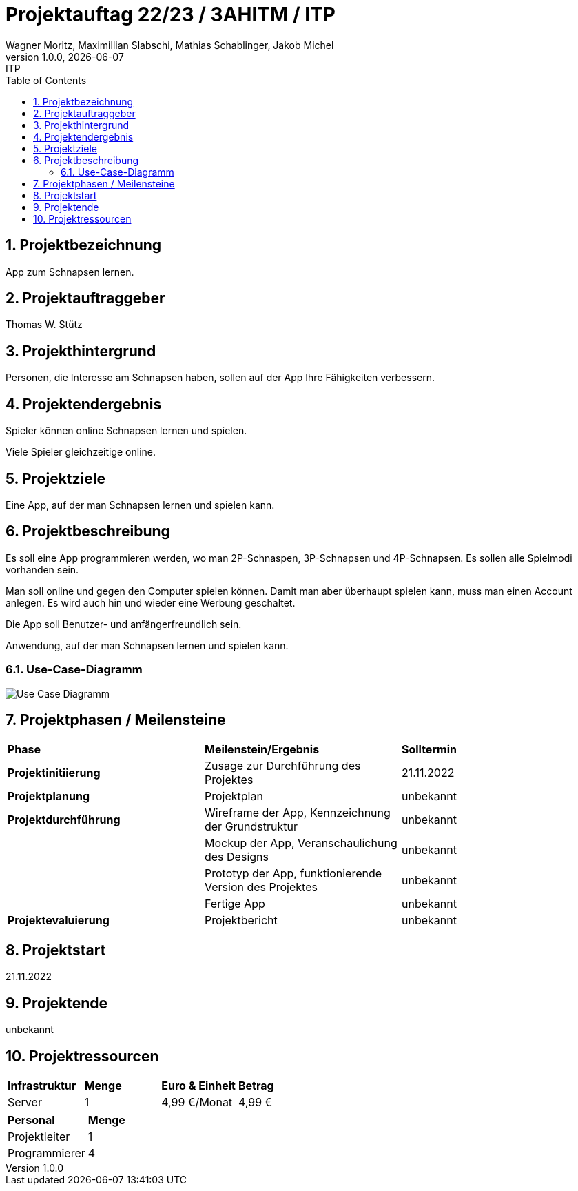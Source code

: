 = Projektauftag 22/23 / 3AHITM / ITP
Wagner Moritz, Maximillian Slabschi, Mathias Schablinger, Jakob Michel
1.0.0, {docdate}: ITP
:sourcedir: ../src/main/java
:icons: font
:sectnums:    // Nummerierung der Überschriften / section numbering
:toc: left
:experimental:

== Projektbezeichnung
App zum Schnapsen lernen.

== Projektauftraggeber
Thomas W. Stütz

== Projekthintergrund
Personen, die Interesse am Schnapsen haben, sollen auf der App Ihre Fähigkeiten verbessern.

== Projektendergebnis
Spieler können online Schnapsen lernen und spielen.

Viele Spieler gleichzeitige online.

== Projektziele
Eine App, auf der man Schnapsen lernen und spielen kann.

== Projektbeschreibung
Es soll eine App programmieren werden, wo man 2P-Schnaspen, 3P-Schnapsen und 4P-Schnapsen.
Es sollen alle Spielmodi vorhanden sein.

Man soll online und gegen den Computer spielen können. Damit man aber überhaupt spielen kann,
muss man einen Account anlegen. Es wird auch hin und wieder eine Werbung geschaltet.

Die App soll Benutzer- und anfängerfreundlich sein.

Anwendung, auf der man Schnapsen lernen und spielen kann.

=== Use-Case-Diagramm
image::Use-Case-Diagramm.jpg[]

== Projektphasen / Meilensteine
|===
|*Phase* |*Meilenstein/Ergebnis* |*Solltermin*
|*Projektinitiierung* |Zusage zur Durchführung des Projektes |21.11.2022
|*Projektplanung* |Projektplan |unbekannt
|*Projektdurchführung* |Wireframe der App,
Kennzeichnung der Grundstruktur |unbekannt
| |Mockup der App,
Veranschaulichung des Designs|unbekannt
| |Prototyp der App,
funktionierende Version des Projektes|unbekannt
| |Fertige App |unbekannt
|*Projektevaluierung* |Projektbericht |unbekannt
|===

== Projektstart
21.11.2022

== Projektende
unbekannt

== Projektressourcen
|===
|*Infrastruktur* |*Menge* |*Euro & Einheit* |*Betrag*
|Server |1 |4,99 €/Monat |4,99 €
|===
|===
|*Personal* |*Menge*
|Projektleiter |1
|Programmierer |4
|===